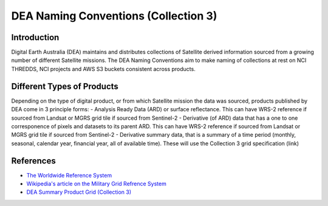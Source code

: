DEA Naming Conventions (Collection 3) 
=========================================

Introduction
------------

Digital Earth Australia (DEA) maintains and distributes collections of
Satellite derived information sourced from a growing number of different
Satellite missions.
The DEA Naming Conventions aim to make naming of collections at rest on 
NCI THREDDS, NCI projects and AWS S3 buckets consistent across products.

Different Types of Products
------------

Depending on the type of digital product, or from which Satellite 
mission the data was sourced, products published by DEA come in 3 
principle forms:
- Analysis Ready Data (ARD) or surface reflectance. This can have WRS-2 
reference if sourced from Landsat or MGRS grid tile if sourced from 
Sentinel-2
- Derivative (of ARD) data that has a one to one corresponence of 
pixels and datasets to its parent ARD. This can have WRS-2 reference if
sourced from Landsat or MGRS grid tile if sourced from Sentinel-2
- Derivative summary data, that is a summary of a time period (monthly,
seasonal, calendar year, financial year, all of available time). These 
will use the Collection 3 grid specification (link)

|ard_ls_image|

|ard_s2_image|

|fc_ls_image|

|wo_s2_image|

|summary_image|

|odc_ard_image|

|odc_fc_image|

References
----------

-  `The Worldwide Reference 
   System <https://landsat.gsfc.nasa.gov/about/the-worldwide-reference-system/>`__
-  `Wikipedia's article on the Military Grid Refrence
   System <https://en.wikipedia.org/wiki/Military_Grid_Reference_System>`__
-  `DEA Summary Product Grid (Collection 
   3) <./collection_3_summary_grid.rst>`__

.. |ard_ls_image| image:: ./images/ARD_Landsat_Filename.svg
.. |ard_s2_image| image:: ./images/ARD_S-2_Filename.svg
.. |fc_ls_image| image:: ./images/Landsat_Fractional_Cover.svg
.. |wo_s2_image| image:: ./images/S-2_Water_Observations.svg
.. |summary_image| image:: ./images/Derivative_Summary_Product.svg
.. |odc_ard_image| image:: ./images/ODC_Product_ID_LS_ARD.svg
.. |odc_fc_image| image:: ./images/ODC_Product_ID_LS_FC.svg
